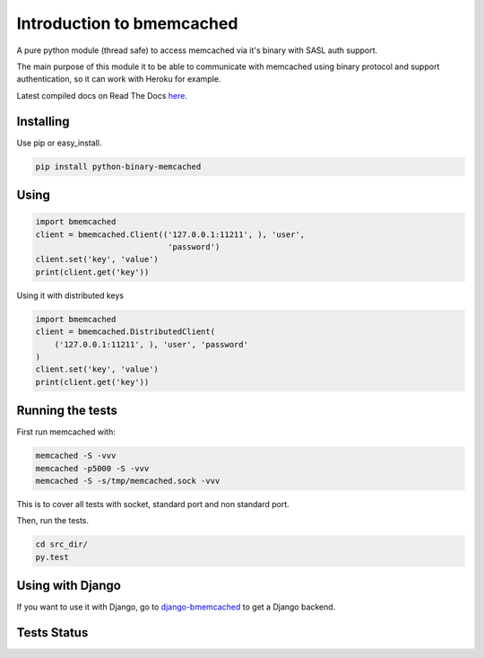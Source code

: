 Introduction to bmemcached
==========================

A pure python module (thread safe) to access memcached via it's binary with SASL auth support.

The main purpose of this module it to be able to communicate with memcached using binary protocol and support authentication, so it can work with Heroku for example.

Latest compiled docs on Read The Docs `here <https://python-binary-memcached.readthedocs.org>`_.

Installing
----------
Use pip or easy_install.

.. code-block:: bash

    pip install python-binary-memcached

Using
-----

.. code-block:: python

    import bmemcached
    client = bmemcached.Client(('127.0.0.1:11211', ), 'user',
                                'password')
    client.set('key', 'value')
    print(client.get('key'))


Using it with distributed keys

.. code-block:: python

    import bmemcached
    client = bmemcached.DistributedClient(
        ('127.0.0.1:11211', ), 'user', 'password'
    )
    client.set('key', 'value')
    print(client.get('key'))

Running the tests
-----------------

First run memcached with:

.. code-block:: bash

    memcached -S -vvv
    memcached -p5000 -S -vvv
    memcached -S -s/tmp/memcached.sock -vvv

This is to cover all tests with socket, standard port and non standard port.

Then, run the tests.

.. code-block:: bash

    cd src_dir/
    py.test

Using with Django
-----------------
If you want to use it with Django, go to `django-bmemcached <https://github.com/jaysonsantos/django-bmemcached>`_ to get a Django backend.

Tests Status
------------
.. image:: https://travis-ci.org/jaysonsantos/python-binary-memcached.png?branch=master
    :target: https://travis-ci.org/jaysonsantos/python-binary-memcached

